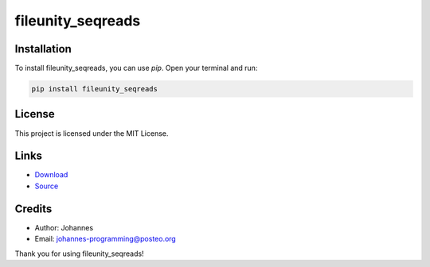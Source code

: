 ==================
fileunity_seqreads
==================

Installation
------------

To install fileunity_seqreads, you can use `pip`. Open your terminal and run:

.. code-block:: bash

    pip install fileunity_seqreads

License
-------

This project is licensed under the MIT License.

Links
-----

* `Download <https://pypi.org/project/fileunity-seqreads/#files>`_
* `Source <https://github.com/johannes-programming/fileunity_seqreads>`_

Credits
-------
- Author: Johannes
- Email: johannes-programming@posteo.org

Thank you for using fileunity_seqreads!
